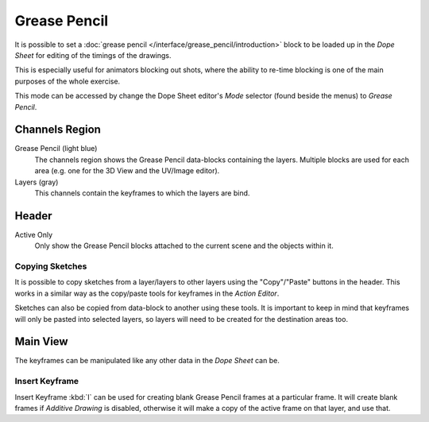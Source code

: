 
*************
Grease Pencil
*************

It is possible to set a :doc:`grease pencil </interface/grease_pencil/introduction>` block
to be loaded up in the *Dope Sheet* for editing of the timings of the drawings.

This is especially useful for animators blocking out shots,
where the ability to re-time blocking is one of the main purposes of the whole exercise.

This mode can be accessed by change the Dope Sheet editor's *Mode* selector (found beside the menus)
to *Grease Pencil*.

.. figure:: /images/editors_dopesheet_greasepencil.png
   :width: 598px


Channels Region
===============

Grease Pencil (light blue)
   The channels region shows the Grease Pencil data-blocks containing the layers.
   Multiple blocks are used for each area (e.g. one for the 3D View and the UV/Image editor).
Layers (gray)
   This channels contain the keyframes to which the layers are bind.


Header
======

Active Only
   Only show the Grease Pencil blocks attached to the current scene and the objects within it.


Copying Sketches
----------------

It is possible to copy sketches from a layer/layers to other layers
using the "Copy"/"Paste" buttons in the header.
This works in a similar way as the copy/paste tools for keyframes in the *Action Editor*.

Sketches can also be copied from data-block to another using these tools.
It is important to keep in mind that keyframes will only be pasted into selected layers,
so layers will need to be created for the destination areas too.


Main View
=========

The keyframes can be manipulated like any other data in the *Dope Sheet* can be.


Insert Keyframe
---------------

Insert Keyframe :kbd:`I` can be used for creating blank Grease Pencil frames at a particular frame.
It will create blank frames if *Additive Drawing* is disabled, otherwise
it will make a copy of the active frame on that layer, and use that.

